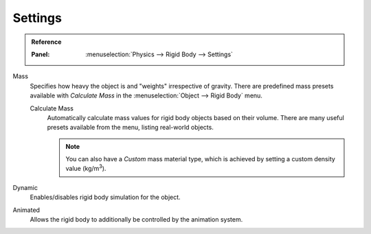 
********
Settings
********

.. admonition:: Reference
   :class: refbox

   :Panel:     :menuselection:`Physics --> Rigid Body --> Settings`

.. TODO2.8:
   .. figure:: /images/physics_rigid-body_properties_panel.png

      Default rigid body panel.

Mass
   Specifies how heavy the object is and "weights" irrespective of gravity.
   There are predefined mass presets available with *Calculate Mass*
   in the :menuselection:`Object --> Rigid Body` menu.

   Calculate Mass
      Automatically calculate mass values for rigid body objects based on their volume.
      There are many useful presets available from the menu, listing real-world objects.

      .. note::

         You can also have a *Custom* mass material type,
         which is achieved by setting a custom density value (kg/m\ :sup:`3`).

Dynamic
   Enables/disables rigid body simulation for the object.

Animated
   Allows the rigid body to additionally be controlled by the animation system.
